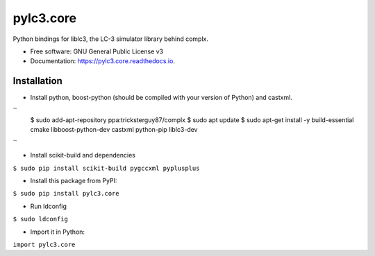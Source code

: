 ==========
pylc3.core
==========

Python bindings for liblc3, the LC-3 simulator library behind complx.

* Free software: GNU General Public License v3
* Documentation: https://pylc3.core.readthedocs.io.

Installation
------------

* Install python, boost-python (should be compiled with your version of Python) and castxml.

``
  $ sudo add-apt-repository ppa:tricksterguy87/complx
  $ sudo apt update
  $ sudo apt-get install -y build-essential cmake libboost-python-dev castxml python-pip liblc3-dev
``

* Install scikit-build and dependencies

``$ sudo pip install scikit-build pygccxml pyplusplus``

* Install this package from PyPI:

``$ sudo pip install pylc3.core``

* Run ldconfig

``$ sudo ldconfig``

* Import it in Python:

``import pylc3.core``